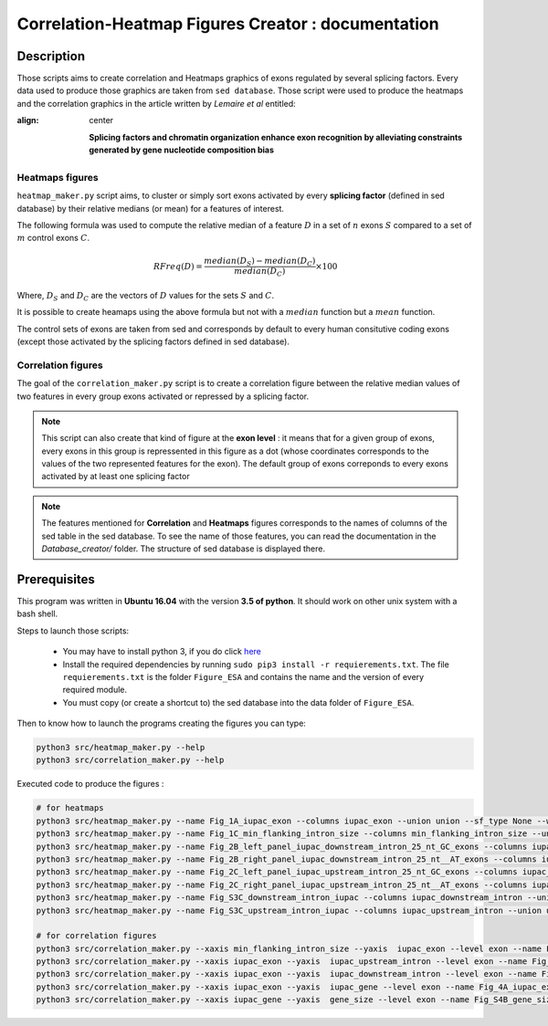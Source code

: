 Correlation-Heatmap Figures Creator : documentation
===================================================

Description
-----------

Those scripts aims to create correlation and Heatmaps graphics of exons regulated by several splicing factors.
Every data used to produce those graphics are taken from ``sed database``. Those script were used to produce the heatmaps and the correlation graphics in the article written by *Lemaire et al* entitled:

:align: center

  **Splicing factors and chromatin organization enhance exon recognition by alleviating constraints generated by gene nucleotide composition bias**


Heatmaps figures
~~~~~~~~~~~~~~~~

``heatmap_maker.py`` script aims, to cluster or simply sort exons activated by every **splicing factor** (defined in sed database) by their relative medians (or mean) for a features of interest.

The following formula was used to compute the relative median of a feature :math:`D` in a set of :math:`n` exons :math:`S` compared to a set of :math:`m` control exons :math:`C`.

.. math::

  RFreq(D) = \frac{median(D_{S}) - median(D_{C})}{median(D_{C})} \times 100

Where, :math:`D_S` and :math:`D_C` are the vectors of :math:`D` values for the sets :math:`S` and :math:`C`.

It is possible to create heamaps using the above formula but not with a :math:`median` function but a :math:`mean` function.

The control sets of exons are taken from sed and corresponds by default to every human consitutive coding exons (except those activated by the splicing factors defined in sed database).



Correlation figures
~~~~~~~~~~~~~~~~~~~

The goal of the ``correlation_maker.py`` script is to create a correlation figure between the relative median values of two features in every group exons activated or repressed by a splicing factor.

.. note::

  This script can also create that kind of figure at the **exon level** : it means that for a given group of exons, every exons in this group is repressented in this figure as a dot (whose coordinates corresponds to the values of the two represented features for the exon).
  The default group of exons correponds to every exons activated by at least one splicing factor



.. note::

  The features mentioned for **Correlation** and **Heatmaps** figures corresponds to the names of columns of the sed table in the sed database. To see the name of those features, you can read the documentation in the `Database_creator/` folder. The structure of sed database is displayed there.




Prerequisites
-------------

This program was written in **Ubuntu 16.04** with the version **3.5 of python**. It should work on other unix system with a bash shell.

Steps to launch those scripts:

  * You may have to install python 3, if you do click `here <https://www.python.org/downloads/release/python-356/>`_
  * Install the required dependencies by running ``sudo pip3 install -r requierements.txt``. The file ``requierements.txt`` is the folder ``Figure_ESA`` and contains the name and the version of every required module.
  * You must copy (or create a shortcut to) the sed database into the data folder of ``Figure_ESA``.


Then to know how to launch the programs creating the figures you can type:

.. code:: bash

  python3 src/heatmap_maker.py --help
  python3 src/correlation_maker.py --help



Executed code to produce the figures :

.. code:: bash

  # for heatmaps
  python3 src/heatmap_maker.py --name Fig_1A_iupac_exon --columns iupac_exon --union union --sf_type None --write_order Y --contrast 20 --nt S,W
  python3 src/heatmap_maker.py --name Fig_1C_min_flanking_intron_size --columns min_flanking_intron_size --union union --sf_type None --order /media/nicolas/DD_1/Splicing_Lore_project/Figure_ESA/result/new_heatmap_union/Fig_1A_iupac_exon_sorted.txt
  python3 src/heatmap_maker.py --name Fig_2B_left_panel_iupac_downstream_intron_25_nt_GC_exons --columns iupac_downstream_intron_adjacent1 --union union --sf_type GC_rich --order C --contrast 20 --operation mean
  python3 src/heatmap_maker.py --name Fig_2B_right_panel_iupac_downstream_intron_25_nt__AT_exons --columns iupac_downstream_intron_adjacent1 --union union --sf_type AT_rich --order C --contrast 20 --operation mean
  python3 src/heatmap_maker.py --name Fig_2C_left_panel_iupac_upstream_intron_25_nt_GC_exons --columns iupac_upstream_intron_adjacent1 --union union --sf_type GC_rich --order C --contrast 20 --operation mean
  python3 src/heatmap_maker.py --name Fig_2C_right_panel_iupac_upstream_intron_25_nt__AT_exons --columns iupac_upstream_intron_adjacent1 --union union --sf_type AT_rich --order C --contrast 20 --operation mean
  python3 src/heatmap_maker.py --name Fig_S3C_downstream_intron_iupac --columns iupac_downstream_intron --union union --sf_type None --order /media/nicolas/DD_1/Splicing_Lore_project/Figure_ESA/result/new_heatmap_union/Fig_1A_iupac_exon_sorted.txt --contrast 20 --nt S,W
  python3 src/heatmap_maker.py --name Fig_S3C_upstream_intron_iupac --columns iupac_upstream_intron --union union --sf_type None --order /media/nicolas/DD_1/Splicing_Lore_project/Figure_ESA/result/new_heatmap_union/Fig_1A_iupac_exon_sorted.txt --contrast 20 --nt S,W

  # for correlation figures
  python3 src/correlation_maker.py --xaxis min_flanking_intron_size --yaxis  iupac_exon --level exon --name Fig1D_correlation_S_exon_VS_min_flanking_intron_size --nt_list S --representation absolute
  python3 src/correlation_maker.py --xaxis iupac_exon --yaxis  iupac_upstream_intron --level exon --name Fig_1B_upper_correlation_S_exon_VS_S_upstream_intron --nt_list S --representation absolute
  python3 src/correlation_maker.py --xaxis iupac_exon --yaxis  iupac_downstream_intron --level exon --name Fig_1B_lower_correlation_S_exon_VS_S_downstream_intron --nt_list S --representation absolute
  python3 src/correlation_maker.py --xaxis iupac_exon --yaxis  iupac_gene --level exon --name Fig_4A_iupac_exon_vs_iupac_gene --nt_list S --exon_class GC-AT --representation absolute
  python3 src/correlation_maker.py --xaxis iupac_gene --yaxis  gene_size --level exon --name Fig_S4B_gene_size_vs_iupac_gene --nt_list S --exon_class GC-AT
